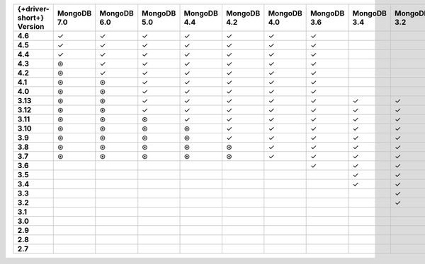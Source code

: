 .. list-table::
   :header-rows: 1
   :stub-columns: 1
   :class: compatibility-large

   * - {+driver-short+} Version
     - MongoDB 7.0
     - MongoDB 6.0
     - MongoDB 5.0
     - MongoDB 4.4
     - MongoDB 4.2
     - MongoDB 4.0
     - MongoDB 3.6
     - MongoDB 3.4
     - MongoDB 3.2
     - MongoDB 3.0
     - MongoDB 2.6

   * - 4.6
     - ✓
     - ✓
     - ✓
     - ✓
     - ✓
     - ✓
     - ✓
     -
     -
     -
     -

   * - 4.5
     - ✓
     - ✓
     - ✓
     - ✓
     - ✓
     - ✓
     - ✓
     -
     -
     -
     -

   * - 4.4
     - ✓
     - ✓
     - ✓
     - ✓
     - ✓
     - ✓
     - ✓
     -
     -
     -
     -

   * - 4.3
     - ⊛
     - ✓
     - ✓
     - ✓
     - ✓
     - ✓
     - ✓
     -
     -
     -
     -

   * - 4.2
     - ⊛
     - ✓
     - ✓
     - ✓
     - ✓
     - ✓
     - ✓
     -
     -
     -
     -

   * - 4.1
     - ⊛
     - ⊛
     - ✓
     - ✓
     - ✓
     - ✓
     - ✓
     -
     -
     -
     -

   * - 4.0
     - ⊛
     - ⊛
     - ✓
     - ✓
     - ✓
     - ✓
     - ✓
     -
     -
     -
     -

   * - 3.13
     - ⊛
     - ⊛
     - ✓
     - ✓
     - ✓
     - ✓
     - ✓
     - ✓
     - ✓
     - ✓
     - ✓

   * - 3.12
     - ⊛
     - ⊛
     - ✓
     - ✓
     - ✓
     - ✓
     - ✓
     - ✓
     - ✓
     - ✓
     - ✓

   * - 3.11
     - ⊛
     - ⊛
     - ⊛
     - ✓
     - ✓
     - ✓
     - ✓
     - ✓
     - ✓
     - ✓
     - ✓

   * - 3.10
     - ⊛
     - ⊛
     - ⊛
     - ⊛
     - ✓
     - ✓
     - ✓
     - ✓
     - ✓
     - ✓
     - ✓

   * - 3.9
     - ⊛
     - ⊛
     - ⊛
     - ⊛
     - ✓
     - ✓
     - ✓
     - ✓
     - ✓
     - ✓
     - ✓

   * - 3.8
     - ⊛
     - ⊛
     - ⊛
     - ⊛
     - ⊛
     - ✓
     - ✓
     - ✓
     - ✓
     - ✓
     - ✓

   * - 3.7
     - ⊛
     - ⊛
     - ⊛
     - ⊛
     - ⊛
     - ✓
     - ✓
     - ✓
     - ✓
     - ✓
     - ✓

   * - 3.6
     -
     -
     -
     -
     -
     -
     - ✓
     - ✓
     - ✓
     - ✓
     - ✓

   * - 3.5
     -
     -
     -
     -
     -
     -
     -
     - ✓
     - ✓
     - ✓
     - ✓

   * - 3.4
     -
     -
     -
     -
     -
     -
     -
     - ✓
     - ✓
     - ✓
     - ✓

   * - 3.3
     -
     -
     -
     -
     -
     -
     -
     -
     - ✓
     - ✓
     - ✓

   * - 3.2
     -
     -
     -
     -
     -
     -
     -
     -
     - ✓
     - ✓
     - ✓

   * - 3.1
     -
     -
     -
     -
     -
     -
     -
     -
     -
     - ✓
     - ✓

   * - 3.0
     -
     -
     -
     -
     -
     -
     -
     -
     -
     - ✓
     - ✓

   * - 2.9
     -
     -
     -
     -
     -
     -
     -
     -
     -
     - ✓
     - ✓

   * - 2.8
     -
     -
     -
     -
     -
     -
     -
     -
     -
     - ✓
     - ✓

   * - 2.7
     -
     -
     -
     -
     -
     -
     -
     -
     -
     -
     - ✓
